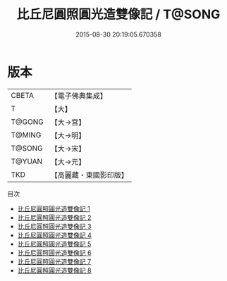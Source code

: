 #+TITLE: 比丘尼圓照圓光造雙像記 / T@SONG

#+DATE: 2015-08-30 20:19:05.670358
* 版本
 |     CBETA|【電子佛典集成】|
 |         T|【大】     |
 |    T@GONG|【大→宮】   |
 |    T@MING|【大→明】   |
 |    T@SONG|【大→宋】   |
 |    T@YUAN|【大→元】   |
 |       TKD|【高麗藏・東國影印版】|
目次
 - [[file:KR6i0416_001.txt][比丘尼圓照圓光造雙像記 1]]
 - [[file:KR6i0416_002.txt][比丘尼圓照圓光造雙像記 2]]
 - [[file:KR6i0416_003.txt][比丘尼圓照圓光造雙像記 3]]
 - [[file:KR6i0416_004.txt][比丘尼圓照圓光造雙像記 4]]
 - [[file:KR6i0416_005.txt][比丘尼圓照圓光造雙像記 5]]
 - [[file:KR6i0416_006.txt][比丘尼圓照圓光造雙像記 6]]
 - [[file:KR6i0416_007.txt][比丘尼圓照圓光造雙像記 7]]
 - [[file:KR6i0416_008.txt][比丘尼圓照圓光造雙像記 8]]
